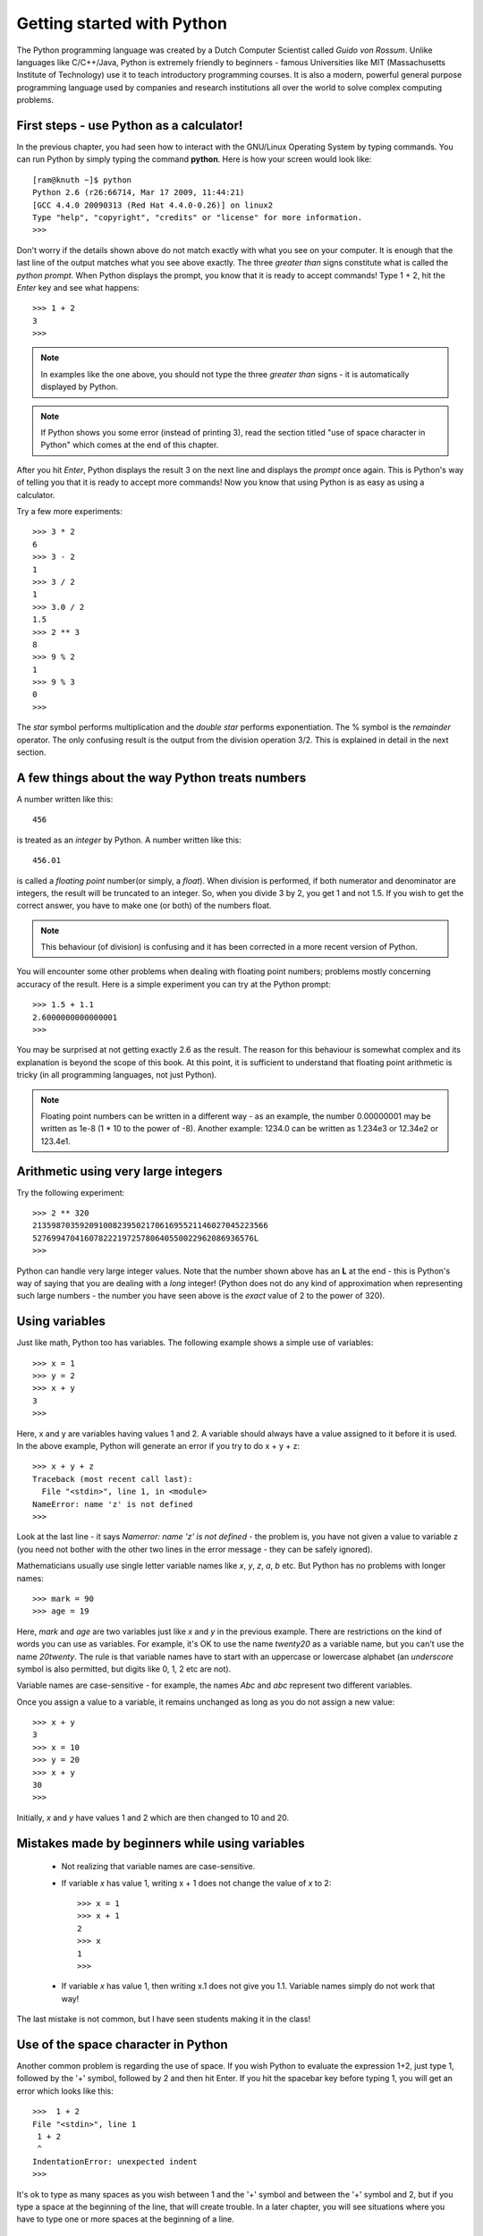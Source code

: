 
Getting started with Python
============================

The Python programming language was created by a Dutch Computer Scientist called *Guido von Rossum*. Unlike languages like
C/C++/Java, Python is extremely friendly to beginners - famous Universities like MIT (Massachusetts Institute of
Technology) use it to teach introductory programming courses. It is also a modern, powerful general purpose programming 
language used by companies and research institutions all over the world to solve complex computing problems.

First steps - use Python as a calculator!
-----------------------------------------
In the previous chapter, you had seen how to interact with the GNU/Linux Operating System by
typing commands. You can run Python by simply typing the command **python**. Here is how your 
screen would look like::

   [ram@knuth ~]$ python
   Python 2.6 (r26:66714, Mar 17 2009, 11:44:21) 
   [GCC 4.4.0 20090313 (Red Hat 4.4.0-0.26)] on linux2
   Type "help", "copyright", "credits" or "license" for more information.
   >>> 

Don't worry if the details shown above do not match exactly with what you see on your computer. It is
enough that the last line of the output matches what you see above exactly. The three *greater than* signs
constitute what is called the *python prompt*. When Python displays the prompt, you know that it is ready
to accept commands! Type 1 + 2, hit the *Enter* key and  see what happens::

   >>> 1 + 2
   3
   >>>

.. note::
   In examples like the one above, you should not type the three *greater than* signs - it is automatically
   displayed by Python.

.. note::
   If Python shows you some error (instead of printing 3), read the section titled "use of space
   character in Python" which comes at the end of this chapter.

After you hit *Enter*, Python displays the result 3 on the next line and displays the *prompt* once again.
This is Python's way of telling you that it is ready to accept more commands! Now you know that using Python is
as easy as using a calculator. 

Try a few more experiments::

   >>> 3 * 2
   6
   >>> 3 - 2
   1
   >>> 3 / 2
   1
   >>> 3.0 / 2
   1.5
   >>> 2 ** 3
   8
   >>> 9 % 2
   1
   >>> 9 % 3
   0
   >>>


The *star* symbol performs multiplication and the *double star* performs exponentiation. The % symbol is the
*remainder* operator. The only confusing
result is the output from the division operation 3/2. This is explained in detail in the next section.


A few things about the way Python treats numbers
------------------------------------------------

A number written like this::

   456

is treated as an *integer* by Python. A number written like this::

   456.01

is called a *floating point* number(or simply, a *float*). When division is performed, if both numerator and denominator are integers, the result
will be truncated to an integer. So, when you divide 3 by 2, you get 1 and not 1.5. If you wish to get the correct
answer, you have to make one (or both) of the numbers float.


.. note::
   This behaviour (of division) is confusing and it has been corrected in a more recent version of Python.
  

You will encounter some other problems when dealing with floating point numbers; problems mostly concerning accuracy
of the result. Here is a simple experiment you can try at the Python prompt::

   >>> 1.5 + 1.1
   2.6000000000000001
   >>>

You may be surprised at not getting exactly 2.6 as the result. The reason for this behaviour is somewhat complex and
its explanation is beyond the scope of this book. At this point, it is sufficient to understand that floating point
arithmetic is tricky (in all programming languages, not just Python).

.. note::
   Floating point numbers can be written in a different way - as an example, the number 0.00000001 may be written
   as 1e-8 (1 * 10 to the power of -8). Another example: 1234.0 can be written as 1.234e3 or 12.34e2 or 123.4e1.

Arithmetic using very large integers
------------------------------------

Try the following experiment::

   >>> 2 ** 320
   21359870359209100823950217061695521146027045223566
   52769947041607822219725780640550022962086936576L
   >>>

Python can handle very large integer values. Note that the number shown above has an **L** at the end -
this is Python's way of saying that you are dealing with a *long* integer! (Python does not do any kind
of approximation when representing such large numbers - the number you have seen above is the *exact* value
of 2 to the power of 320).


Using variables
----------------
 
Just like  math, Python too has variables. The following example shows a simple use of variables::

   >>> x = 1
   >>> y = 2
   >>> x + y
   3
   >>>

Here, x and y are variables having values 1 and 2. A variable should always have a value assigned to it before
it is used. In the above example, Python will generate an error if you try to do x + y + z::

   >>> x + y + z
   Traceback (most recent call last):
     File "<stdin>", line 1, in <module>
   NameError: name 'z' is not defined
   >>>

Look at the last line - it says *Namerror: name 'z' is not defined* - the problem is, you have not given a value
to variable z (you need not bother with the other two lines in the error message - they can be safely ignored).

Mathematicians usually use single letter variable names like *x*, *y*, *z*, *a*, *b* etc. But Python has no problems with
longer names::

   >>> mark = 90
   >>> age = 19

Here, *mark* and *age* are two variables just like *x* and *y* in the previous example. There are restrictions on
the kind of words you can use as variables. For example, it's OK to use the name *twenty20* as a variable name, but
you can't use the name *20twenty*. The rule is that variable names have to start with an uppercase or lowercase 
alphabet (an  *underscore* symbol is also permitted, but digits like 0, 1, 2 etc are not).

Variable names are case-sensitive  - for example, the names *Abc* and *abc* represent two different variables.

Once you assign a value to a variable, it remains unchanged as long as you do not assign a new value::

   >>> x + y
   3
   >>> x = 10
   >>> y = 20
   >>> x + y
   30
   >>>

Initially, *x* and *y* have values 1 and 2 which are then changed to 10 and 20.

Mistakes made by beginners while using variables
---------------------------------------------------------

  * Not realizing that variable names are case-sensitive.
  * If variable *x* has value 1, writing x + 1 does not change the value of *x* to 2::
      
      >>> x = 1
      >>> x + 1
      2
      >>> x
      1
      >>>

  * If variable *x* has value 1, then writing x.1 does not give you 1.1. Variable names
    simply do not work that way!

The last mistake is not common, but I have seen students making it in the class!

Use of the space character in Python
------------------------------------

Another common problem is regarding the use of space. If you wish Python to evaluate
the expression 1+2, just type 1, followed by the '+' symbol, followed by 2 and then hit Enter.
If you hit the spacebar key before typing 1, you will get an error which looks like this::

   >>>  1 + 2
   File "<stdin>", line 1
    1 + 2
    ^
   IndentationError: unexpected indent
   >>>

It's ok to type as many spaces as you wish between 1 and the '+' symbol and between
the '+' symbol and 2, but if you type a space at the beginning of the line, that
will create trouble. In a later chapter, you will see situations where you have to
type one or more spaces at the beginning of a line.



Exiting Python
-------------------
If you wish to stop using Python, simply type *Ctrl-d* (hold down the key labelled *Ctrl* on the
keyboard and then type the letter **d**). All the variable assignments which you have
made are lost when you exit Python.

.. note::
   It is assumed that you are running Python on a GNU/Linux system. On a Windows system, you have
   to type *Ctrl-z* and then hit Enter.




Exercises
---------
   1) In mathematics, a *Mersenne number* is a positive integer that is one less than a power of 2.
         
        .. math::
           
           M_{p} = 2^{p} - 1

      A *Mersenne prime* is a Mersenne number that is prime. As of October 2009, only 47 Mersenne primes
      have been discovered; the largest known prime number is a Mersenne prime.The 27th Mersenne prime
      (with 13395 digits in it) is obtained if you use 44497 as the value of *p* in the above equation. 
      Use Python to find out the value of this number. (Interested students might wish to check out the
      *Great Internet Mersenne Prime search* on the net).


   2) Find factorial of 20 using Python.

   3) Wilson's theorem states that the number (p - 1)! + 1 is divisible by p for all primes p. Also, if p is
      not a prime number, then (p - 1)! + 1 is not divisible by p. Try a few
      experiments in Python to demonstrate this theorem.

   4) Fermat's little theorem states that if *p* is a prime number, then for any integer *a*:
  
        .. math::
           a^{p} - a
     
      is divisible by *p*. Use Python and test the theorem with some large prime numbers.

   5) Find out what happens if you divide a number by zero in Python.

  
               

